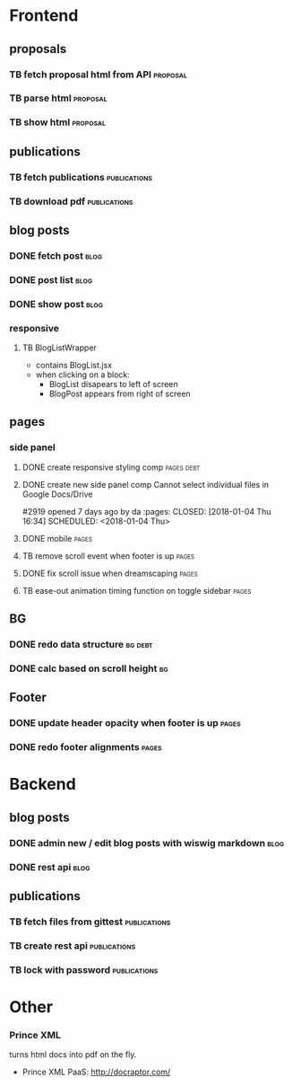 * Frontend
** proposals
*** TB  fetch proposal html from API                               :proposal:
    SCHEDULED: <2018-01-08 Mon>
*** TB  parse html                                                 :proposal:
    SCHEDULED: <2018-01-08 Mon>
*** TB  show html                                                  :proposal:
    SCHEDULED: <2018-01-08 Mon>

** publications
*** TB fetch publications                                      :publications:
    SCHEDULED: <2018-01-06 Sat>
*** TB download pdf                                            :publications:
    SCHEDULED: <2018-01-06 Sat>

** blog posts
*** DONE fetch post                                                    :blog:
    CLOSED: [2018-01-24 Wed 14:47] SCHEDULED: <2018-01-05 Fri>
*** DONE post list                                                     :blog:
    CLOSED: [2018-01-24 Wed 14:48] SCHEDULED: <2018-01-05 Fri>
*** DONE show post                                                     :blog:
    CLOSED: [2018-01-24 Wed 14:48] SCHEDULED: <2018-01-05 Fri>

*** responsive
**** TB BlogListWrapper
- contains BlogList.jsx
- when clicking on a block:
  + BlogList disapears to left of screen
  + BlogPost appears from right of screen
** pages
*** side panel
**** DONE create responsive styling comp                         :pages:debt:
     CLOSED: [2018-01-24 Wed 14:48] SCHEDULED: <2018-01-04 Thu>
**** DONE create new side panel comp  Cannot select individual files in Google Docs/Drive
#2919 opened 7 days ago by da                                 :pages:
     CLOSED: [2018-01-04 Thu 16:34] SCHEDULED: <2018-01-04 Thu>
**** DONE mobile                                                      :pages:
     CLOSED: [2018-01-07 Sun 14:30] SCHEDULED: <2018-01-04 Thu>
**** TB remove scroll event when footer is up                         :pages:
     SCHEDULED: <2018-01-04 Thu>
**** DONE fix scroll issue when dreamscaping                          :pages:
     CLOSED: [2018-01-07 Sun 14:32] SCHEDULED: <2018-01-04 Thu>
**** TB ease-out animation timing function on toggle sidebar          :pages:
     SCHEDULED: <2018-01-04 Thu>

** BG
*** DONE redo data structure                                        :bg:debt:
    CLOSED: [2018-01-24 Wed 14:48] SCHEDULED: <2018-01-04 Thu>
*** DONE calc based on scroll height                                    :bg:
     CLOSED: [2018-01-04 Thu 16:41] SCHEDULED: <2018-01-04 Thu>

** Footer
*** DONE update header opacity when footer is up                      :pages:
    CLOSED: [2018-01-24 Wed 14:48] SCHEDULED: <2018-01-11 Thu>
*** DONE redo footer alignments                                       :pages:
    CLOSED: [2018-01-24 Wed 14:48] SCHEDULED: <2018-01-11 Thu>

* Backend
** blog posts
*** DONE admin new / edit blog posts with wiswig markdown              :blog:
    CLOSED: [2018-01-24 Wed 14:48] SCHEDULED: <2018-01-05 Fri>
*** DONE rest api                                                      :blog:
    CLOSED: [2018-01-24 Wed 14:48] SCHEDULED: <2018-01-05 Fri>

** publications
*** TB fetch files from gittest                                :publications:
    SCHEDULED: <2018-01-06 Sat>
*** TB create rest api                                         :publications:
    SCHEDULED: <2018-01-06 Sat>
*** TB lock with password                                      :publications:
    SCHEDULED: <2018-01-06 Sat>

* Other
*** Prince XML
turns html docs into pdf on the fly.
- Prince XML PaaS: http://docraptor.com/
